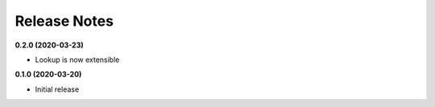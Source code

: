 Release Notes
-------------

**0.2.0 (2020-03-23)**

* Lookup is now extensible

**0.1.0 (2020-03-20)**

* Initial release
